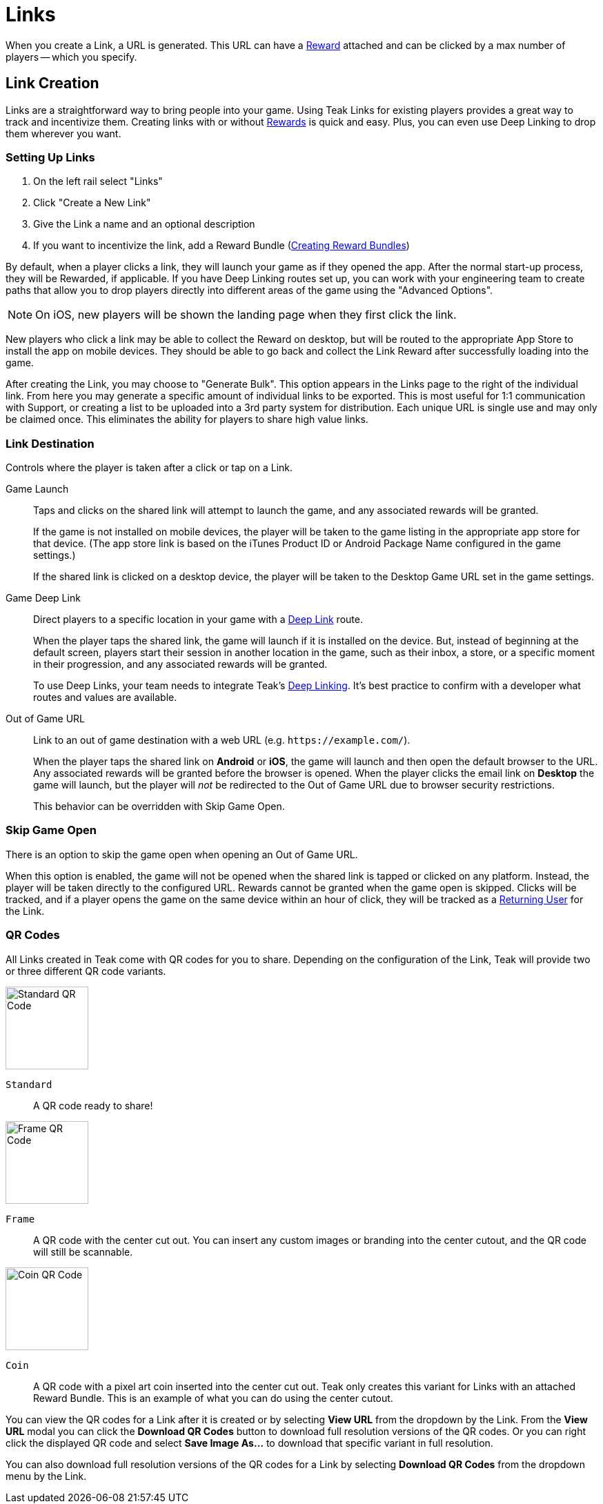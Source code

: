 = Links

When you create a Link, a URL is generated. This URL can have a xref:user-guide::page$rewards.adoc[Reward, window=_blank] attached and can be clicked by a max number of players -- which you specify.

== Link Creation

Links are a straightforward way to bring people into your game. Using Teak Links for existing players provides a great way to track and incentivize them. Creating links with or without xref:user-guide::page$rewards.adoc[Rewards, window=_blank] is quick and easy. Plus, you can even use Deep Linking to drop them wherever you want.

=== Setting Up Links

. On the left rail select "Links"
. Click "Create a New Link"
. Give the Link a name and an optional description
. If you want to incentivize the link, add a Reward Bundle (xref:user-guide::page$rewards.adoc#_bundle_creation[Creating Reward Bundles, window=_blank])

By default, when a player clicks a link, they will launch your game as if they opened the app. After the normal start-up process, they will be Rewarded, if applicable. If you have Deep Linking routes set up, you can work with your engineering team to create paths that allow you to drop players directly into different areas of the game using the "Advanced Options".

NOTE: On iOS, new players will be shown the landing page when they first click the link.

New players who click a link may be able to collect the Reward on desktop, but will be routed to the appropriate App Store to install the app on mobile devices. They should be able to go back and collect the Link Reward after successfully loading into the game.

After creating the Link, you may choose to "Generate Bulk". This option appears in the Links page to the right of the individual link. From here you may generate a specific amount of individual links to be exported. This is most useful for 1:1 communication with Support, or creating a list to be uploaded into a 3rd party system for distribution. Each unique URL is single use and may only be claimed once. This eliminates the ability for players to share high value links.

=== Link Destination

Controls where the player is taken after a click or tap on a Link.

Game Launch::
Taps and clicks on the shared link will attempt to launch the game, and any associated rewards will be granted.
+
If the game is not installed on mobile devices, the player will be taken to the game listing in the appropriate app store for that device. (The app store link is based on the iTunes Product ID or Android Package Name configured in the game settings.)
+
If the shared link is clicked on a desktop device, the player will be taken to the Desktop Game URL set in the game settings.

Game Deep Link::
Direct players to a specific location in your game with a xref:unity::teak-unity-features.adoc#_deep_links[Deep Link, window=_blank] route.
+
When the player taps the shared link, the game will launch if it is installed on the device. But, instead of beginning at the default screen, players start their session in another location in the game, such as their inbox, a store, or a specific moment in their progression, and any associated rewards will be granted.
+
To use Deep Links, your team needs to integrate Teak's xref:unity::teak-unity-features.adoc#_deep_links[Deep Linking, window=_blank]. It's best practice to confirm with a developer what routes and values are available.

Out of Game URL::
Link to an out of game destination with a web URL (e.g. `https&#58;//example.com/`).
+
When the player taps the shared link on **Android** or **iOS**, the game will launch and then open the default browser to the URL. Any associated rewards will be granted before the browser is opened. When the player clicks the email link on **Desktop** the game will launch, but the player will __not__ be redirected to the Out of Game URL due to browser security restrictions.
+
This behavior can be overridden with Skip Game Open.

=== Skip Game Open

There is an option to skip the game open when opening an Out of Game URL.

When this option is enabled, the game will not be opened when the shared link is tapped or clicked on any platform. Instead, the player will be taken directly to the configured URL. Rewards cannot be granted when the game open is skipped. Clicks will be tracked, and if a player opens the game on the same device within an hour of click, they will be tracked as a xref:user-guide:page$link-metrics.adoc#_returning_user[Returning User, window=_blank] for the Link.

=== QR Codes

All Links created in Teak come with QR codes for you to share. Depending on the configuration of the Link, Teak will provide two or three different QR code variants.

[.float-group]
--
image::links/standard_qr.png[Standard QR Code,120,120,float=right]
[[_qr_standard]]`Standard`:: A QR code ready to share!
--

[.float-group]
--
image::links/frame_qr.png[Frame QR Code,120,120,float=right]
[[_qr_frame]]`Frame`:: A QR code with the center cut out. You can insert any custom images or branding into the center cutout, and the QR code will still be scannable.
--

[.float-group]
--
image::links/coin_qr.png[Coin QR Code,120,120,float=right]
[[_qr_coin]]`Coin`:: A QR code with a pixel art coin inserted into the center cut out. Teak only creates this variant for Links with an attached Reward Bundle. This is an example of what you can do using the center cutout.
--

You can view the QR codes for a Link after it is created or by selecting *View URL* from the dropdown by the Link. From the *View URL* modal you can click the *Download QR Codes* button to download full resolution versions of the QR codes. Or you can right click the displayed QR code and select *Save Image As...* to download that specific variant in full resolution.

You can also download full resolution versions of the QR codes for a Link by selecting *Download QR Codes* from the dropdown menu by the Link.

